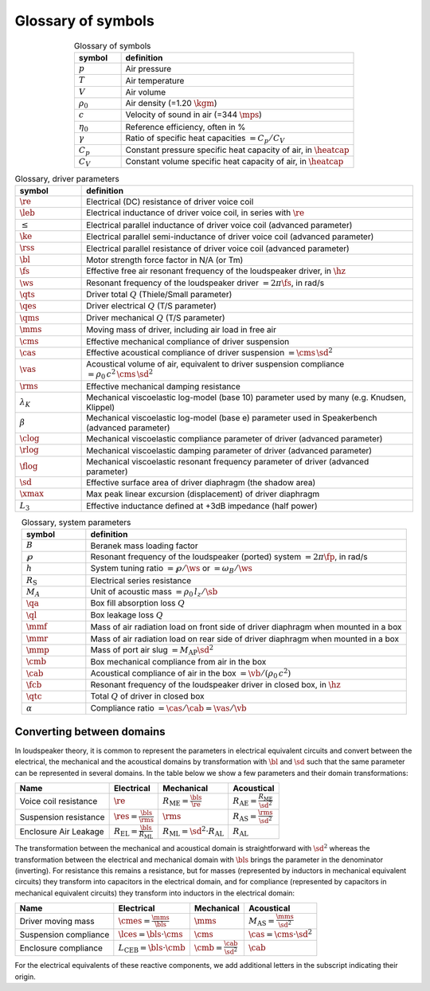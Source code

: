 .. meta::
   :author: Jeff Candy and Claus Futtrup
   :keywords: speakerbench,loudspeaker,driver,parameter,json,design,calculator,impedance,measurement,simulation,software,free,audio
   :description: Speakerbench Documentation

===================
Glossary of symbols
===================

.. csv-table:: Glossary of symbols
   :align: center
   :header: symbol,definition
   :widths: 10,50
   :name: tab.glossary

   ":math:`p`", "Air pressure"
   ":math:`T`", "Air temperature"
   ":math:`V`", "Air volume"
   ":math:`\rho_0`", "Air density (=1.20 :math:`\kgm`)"
   ":math:`c`", "Velocity of sound in air (=344 :math:`\mps`)"
   ":math:`\eta_0`", "Reference efficiency, often in \%"
   ":math:`\gamma`", "Ratio of specific heat capacities :math:`= C_p / C_V`"
   ":math:`C_p`", "Constant pressure specific heat capacity of air, in :math:`\heatcap`"
   ":math:`C_V`", "Constant volume specific heat capacity of air, in :math:`\heatcap`"


.. csv-table:: Glossary, driver parameters
   :align: center
   :header: symbol,definition
   :widths: 10,50

   ":math:`\re`", "Electrical (DC) resistance of driver voice coil"
   ":math:`\leb`", "Electrical inductance of driver voice coil, in series with :math:`\re`"
   ":math:`\le`", "Electrical parallel inductance of driver voice coil (advanced parameter)"
   ":math:`\ke`", "Electrical parallel semi-inductance of driver voice coil (advanced parameter)"
   ":math:`\rss`", "Electrical parallel resistance of driver voice coil (advanced parameter)"
   ":math:`\bl`", "Motor strength force factor in N/A (or Tm)"
   ":math:`\fs`", "Effective free air resonant frequency of the loudspeaker driver, in :math:`\hz`"
   ":math:`\ws`", "Resonant frequency of the loudspeaker driver :math:`= 2 \pi\fs`, in rad/s"
   ":math:`\qts`", "Driver total :math:`Q` (Thiele/Small parameter)"
   ":math:`\qes`","Driver electrical :math:`Q` (T/S parameter)"
   ":math:`\qms`", "Driver mechanical :math:`Q` (T/S parameter)"
   ":math:`\mms`", "Moving mass of driver, including air load in free air"
   ":math:`\cms`", "Effective mechanical compliance of driver suspension"
   ":math:`\cas`", "Effective acoustical compliance of driver suspension :math:`=\cms \, \sd^2`"
   ":math:`\vas`", "Acoustical volume of air, equivalent to driver suspension compliance :math:`=\rho_0 \, c^2 \, \cms \, \sd^2`"
   ":math:`\rms`", "Effective mechanical damping resistance"
   ":math:`\lambda_K`", "Mechanical viscoelastic log-model (base 10) parameter used by many (e.g. Knudsen, Klippel)"
   ":math:`\beta`", "Mechanical viscoelastic log-model (base e) parameter used in Speakerbench (advanced parameter)"
   ":math:`\clog`", "Mechanical viscoelastic compliance parameter of driver (advanced parameter)"
   ":math:`\rlog`", "Mechanical viscoelastic damping parameter of driver (advanced parameter)"
   ":math:`\flog`", "Mechanical viscoelastic resonant frequency parameter of driver (advanced parameter)"
   ":math:`\sd`", "Effective surface area of driver diaphragm (the shadow area)"
   ":math:`\xmax`", "Max peak linear excursion (displacement) of driver diaphragm"
   ":math:`L_3`", "Effective inductance defined at +3dB impedance (half power)"


.. csv-table:: Glossary, system parameters
   :align: center
   :header: symbol,definition
   :widths: 10,50

   ":math:`B`", "Beranek mass loading factor"
   ":math:`\wp`", "Resonant frequency of the loudspeaker (ported) system :math:`= 2 \pi\fp`, in rad/s"
   ":math:`h`", "System tuning ratio :math:`= \wp/\ws` or :math:`= \omega_B/\ws`"
   ":math:`R_\mathrm{S}`", "Electrical series resistance"
   ":math:`M_A`", "Unit of acoustic mass :math:`= \rho_0 \, l_z/\sb`"
   ":math:`\qa`", "Box fill absorption loss :math:`Q`"
   ":math:`\ql`", "Box leakage loss :math:`Q`"
   ":math:`\mmf`", "Mass of air radiation load on front side of driver diaphragm when mounted in a box"
   ":math:`\mmr`", "Mass of air radiation load on rear side of driver diaphragm when mounted in a box"
   ":math:`\mmp`", "Mass of port air slug :math:`= M_\mathrm{AP} \sd^2`"
   ":math:`\cmb`", "Box mechanical compliance from air in the box"
   ":math:`\cab`", "Acoustical compliance of air in the box :math:`= \vb/(\rho_0 \, c^2)`"
   ":math:`\fcb`", "Resonant frequency of the loudspeaker driver in closed box, in :math:`\hz`"
   ":math:`\qtc`", "Total :math:`Q` of driver in closed box"
   ":math:`\alpha`", "Compliance ratio :math:`=\cas / \cab = \vas / \vb`"

Converting between domains
--------------------------

In loudspeaker theory, it is common to represent the parameters in electrical equivalent circuits and convert between the electrical, the mechanical and the acoustical domains by transformation with :math:`\bl` and :math:`\sd` such that the same parameter can be represented in several domains. In the table below we show a few parameters and their domain transformations:

+------------------------+----------------------------------------------------+---------------------------------------------------+-----------------------------------------------------+
| Name                   | Electrical                                         | Mechanical                                        | Acoustical                                          |
+========================+====================================================+===================================================+=====================================================+
| Voice coil resistance  | :math:`\re`                                        | :math:`R_\mathrm{ME} = \frac{\bls}{\re}`          | :math:`R_\mathrm{AE} = \frac{R_\mathrm{ME}}{\sd^2}` |
+------------------------+----------------------------------------------------+---------------------------------------------------+-----------------------------------------------------+
| Suspension resistance  | :math:`\res = \frac{\bls}{\rms}`                   | :math:`\rms`                                      | :math:`R_\mathrm{AS} = \frac{\rms}{\sd^2}`          |
+------------------------+----------------------------------------------------+---------------------------------------------------+-----------------------------------------------------+
| Enclosure Air Leakage  | :math:`R_\mathrm{EL} = \frac{\bls}{R_\mathrm{ML}}` | :math:`R_\mathrm{ML} = \sd^2 \cdot R_\mathrm{AL}` | :math:`R_\mathrm{AL}`                               |
+------------------------+----------------------------------------------------+---------------------------------------------------+-----------------------------------------------------+

The transformation between the mechanical and acoustical domain is straightforward with :math:`\sd^2` whereas the transformation between the electrical and mechanical domain with :math:`\bls` brings the parameter in the denominator (inverting). For resistance this remains a resistance, but for masses (represented by inductors in mechanical equivalent circuits) they transform into capacitors in the electrical domain, and for compliance (represented by capacitors in mechanical equivalent circuits) they transform into inductors in the electrical domain:

+------------------------+------------------------------------------+-----------------------------------+--------------------------------------------+
| Name                   | Electrical                               | Mechanical                        | Acoustical                                 |
+========================+==========================================+===================================+============================================+
| Driver moving mass     | :math:`\cmes = \frac{\mms}{\bls}`        | :math:`\mms`                      | :math:`M_\mathrm{AS} = \frac{\mms}{\sd^2}` |
+------------------------+------------------------------------------+-----------------------------------+--------------------------------------------+
| Suspension compliance  | :math:`\lces = \bls \cdot \cms`          | :math:`\cms`                      | :math:`\cas = \cms \cdot \sd^2`            |
+------------------------+------------------------------------------+-----------------------------------+--------------------------------------------+
| Enclosure compliance   | :math:`L_\mathrm{CEB} = \bls \cdot \cmb` | :math:`\cmb = \frac{\cab}{\sd^2}` | :math:`\cab`                               |
+------------------------+------------------------------------------+-----------------------------------+--------------------------------------------+

For the electrical equivalents of these reactive components, we add additional letters in the subscript indicating their origin.